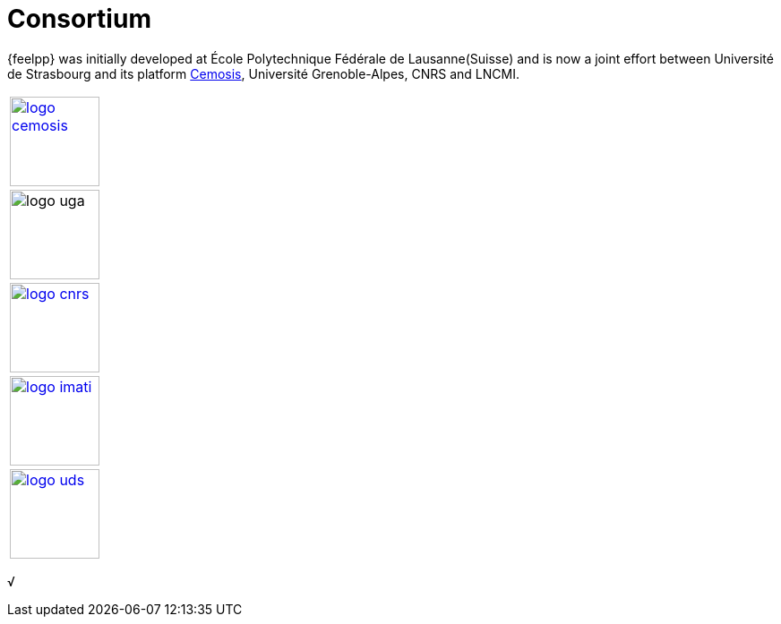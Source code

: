= Consortium

{feelpp} was initially developed at École Polytechnique Fédérale de
Lausanne(Suisse) and is now a joint effort between Université de Strasbourg and its platform http://www.cemosis.fr[Cemosis],
Université Grenoble-Alpes, CNRS and LNCMI.

|===
^| image:logos/logo_cemosis.png[width="100",link="http://www.cemosis.fr/",align="center"]
^| image:logos/logo-uga.png[width="100"nlink="http://www.univ-grenoble-alpes.fr/",align="center"]

^| image:logos/logo_cnrs.png[width="100",link="http://www.cnrs.fr",align="center"]
^| image:logos/logo_imati.jpg[width="100",link="http://www.imati.cnr.it/",align="center"]

^| image:logos/logo_uds.png[width="100",link="http://www.unistra.fr/",align="center"]
|===    
√